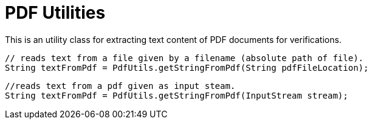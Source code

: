 = PDF Utilities

This is an utility class for extracting text content of PDF documents for verifications.

[source,java]
----
// reads text from a file given by a filename (absolute path of file).
String textFromPdf = PdfUtils.getStringFromPdf(String pdfFileLocation);
----

[source,java]
----
//reads text from a pdf given as input steam.
String textFromPdf = PdfUtils.getStringFromPdf(InputStream stream);
----
